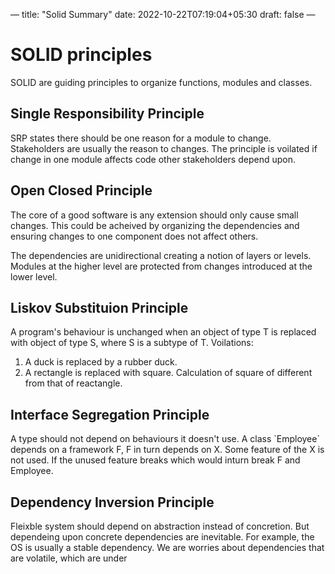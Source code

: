 ---
title: "Solid Summary"
date: 2022-10-22T07:19:04+05:30
draft: false
---
* SOLID principles

SOLID are guiding principles to organize functions, modules and
classes. 

** Single Responsibility Principle
SRP states there should be one reason for a module to
change. Stakeholders are usually the reason to changes. The principle
is voilated if change in one module affects code other stakeholders
depend upon. 

** Open Closed Principle
The core of a good software is any extension should only cause small
changes. This could be acheived by organizing the dependencies and
ensuring changes to one component does not affect others.

The dependencies are unidirectional creating a notion of layers or
levels. Modules at the higher level are protected from changes
introduced at the lower level.

** Liskov Substituion Principle

A program's behaviour is unchanged when an object of type T is
replaced with object of type S, where S is a subtype of T.
Voilations:
1. A duck is replaced by a rubber duck.
2. A rectangle is replaced with square. Calculation of square of
   different from that of reactangle.

** Interface Segregation Principle

A type should not depend on behaviours it doesn't use. A class
`Employee` depends on a framework F, F in turn depends on X. Some
feature of the X is not used. If the unused feature breaks which would
inturn break F and Employee.

** Dependency Inversion Principle

Fleixble system should depend on abstraction instead of
concretion. But dependeing upon concrete dependencies are
inevitable. For example, the OS is usually a stable dependency. We are
worries about dependencies that are volatile, which are under


